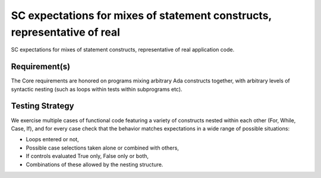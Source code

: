 SC expectations for mixes of statement constructs, representative of real
=========================================================================

SC expectations for mixes of statement constructs, representative of real
application code.


Requirement(s)
--------------



The Core requirements are honored on programs mixing arbitrary Ada constructs
together, with arbitrary levels of syntactic nesting (such as loops within
tests within subprograms etc).


Testing Strategy
----------------



We exercise multiple cases of functional code featuring a variety of
constructs nested within each other (For, While, Case, If), and for every case
check that the behavior matches expectations in a wide range of possible
situations:

* Loops entered or not,

* Possible case selections taken alone or combined with others,

* If controls evaluated True only, False only or both,

* Combinations of these allowed by the nesting structure.


.. qmlink:: TCIndexImporter

   *



